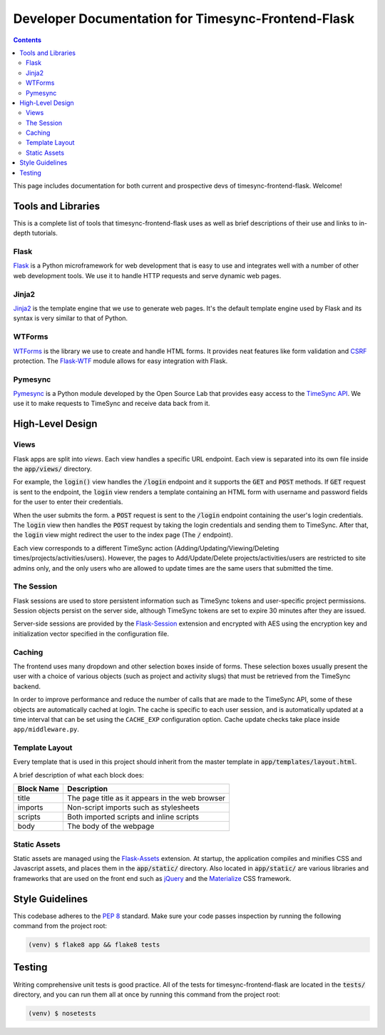.. _dev:

Developer Documentation for Timesync-Frontend-Flask
===================================================

.. contents::

This page includes documentation for both current and prospective devs of
timesync-frontend-flask. Welcome!

Tools and Libraries
-------------------

This is a complete list of tools that timesync-frontend-flask uses as well
as brief descriptions of their use and links to in-depth tutorials.

Flask
'''''

`Flask`_ is a Python microframework for web development that is easy to use
and integrates well with a number of other web development tools. We use it
to handle HTTP requests and serve dynamic web pages.

.. _Flask: http://flask.pocoo.org/docs/0.10/

Jinja2
''''''

`Jinja2`_ is the template engine that we use to generate web pages. It's
the default template engine used by Flask and its syntax is very similar to
that of Python. 

.. _Jinja2: http://jinja.pocoo.org/docs/dev/

WTForms
'''''''

`WTForms`_ is the library we use to create and handle HTML forms. It provides
neat features like form validation and `CSRF`_ protection. The `Flask-WTF`_ module
allows for easy integration with Flask.

.. _WTForms: http://wtforms.readthedocs.io/en/latest/index.html
.. _CSRF: https://www.owasp.org/index.php/Cross-Site_Request_Forgery_%28CSRF%29
.. _Flask-WTF: https://flask-wtf.readthedocs.io/en/latest/

Pymesync
''''''''

`Pymesync`_ is a Python module developed by the Open Source Lab that provides
easy access to the `TimeSync API`_. We use it to make requests to TimeSync and
receive data back from it.

.. _Pymesync: http://pymesync.readthedocs.org/en/latest/
.. _TimeSync API: http://timesync.readthedocs.org/en/latest/

High-Level Design
-----------------

Views
'''''

Flask apps are split into *views*. Each view handles a specific URL endpoint.
Each view is separated into its own file inside the :code:`app/views/` directory.

For example, the :code:`login()` view handles the :code:`/login` endpoint and
it supports the :code:`GET` and :code:`POST` methods. If :code:`GET` request
is sent to the endpoint, the :code:`login` view renders a template containing
an HTML form with username and password fields for the user to enter their
credentials.

When the user submits the form. a :code:`POST` request is sent to the
:code:`/login` endpoint containing the user's login credentials. The
:code:`login` view then handles the :code:`POST` request by taking the login
credentials and sending them to TimeSync. After that, the :code:`login` view
might redirect the user to the index page (The :code:`/` endpoint).

Each view corresponds to a different TimeSync action 
(Adding/Updating/Viewing/Deleting times/projects/activities/users). However,
the pages to Add/Update/Delete projects/activities/users are restricted to site
admins only, and the only users who are allowed to update times are the same users
that submitted the time.

The Session
'''''''''''

Flask sessions are used to store persistent information such as TimeSync tokens
and user-specific project permissions. Session objects persist on the server side,
although TimeSync tokens are set to expire 30 minutes after they are issued.

Server-side sessions are provided by the `Flask-Session`_ extension and encrypted
with AES using the encryption key and initialization vector specified in the
configuration file.

.. _Flask-Session: https://pythonhosted.org/Flask-Session/

Caching
'''''''

The frontend uses many dropdown and other selection boxes inside of forms.
These selection boxes usually present the user with a choice of various objects
(such as project and activity slugs) that must be retrieved from the TimeSync
backend.

In order to improve performance and reduce the number of calls that are made to
the TimeSync API, some of these objects are automatically cached at login. The
cache is specific to each user session, and is automatically updated at a time
interval that can be set using the ``CACHE_EXP`` configuration option. Cache
update checks take place inside ``app/middleware.py``.

Template Layout
'''''''''''''''

Every template that is used in this project should inherit from the master
template in :code:`app/templates/layout.html`.

A brief description of what each block does:

========== ===============================================
Block Name                   Description
========== ===============================================
title      The page title as it appears in the web browser
imports    Non-script imports such as stylesheets
scripts    Both imported scripts and inline scripts
body       The body of the webpage
========== ===============================================

Static Assets
'''''''''''''

Static assets are managed using the `Flask-Assets`_ extension. At startup, the
application compiles and minifies CSS and Javascript assets, and places them
in the :code:`app/static/` directory. Also located in :code:`app/static/` are
various libraries and frameworks that are used on the front end such as
`jQuery`_ and the `Materialize`_ CSS framework.

.. _Flask-Assets: http://flask-assets.readthedocs.io/en/latest/
.. _jQuery: http://jquery.com/
.. _Materialize: http://materializecss.com/

Style Guidelines
----------------

This codebase adheres to the `PEP 8`_ standard. Make sure your code
passes inspection by running the following command from the project root:

.. code-block:: none

    (venv) $ flake8 app && flake8 tests

.. _PEP 8: https://www.python.org/dev/peps/pep-0008/

Testing
-------

Writing comprehensive unit tests is good practice. All of the tests for
timesync-frontend-flask are located in the :code:`tests/` directory, and you can run
them all at once by running this command from the project root:

.. code-block:: none

    (venv) $ nosetests
